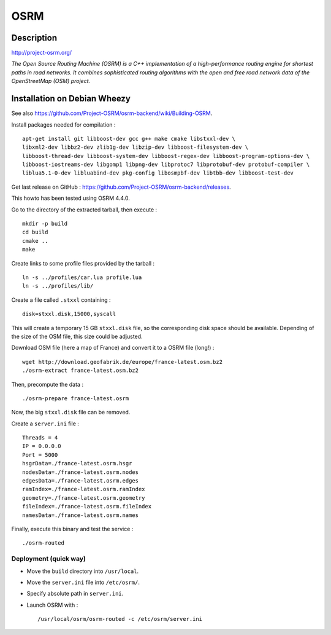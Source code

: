 OSRM
====

Description
-----------

http://project-osrm.org/

*The Open Source Routing Machine (OSRM) is a C++ implementation of a
high-performance routing engine for shortest paths in road networks. It
combines sophisticated routing algorithms with the open and free road network
data of the OpenStreetMap (OSM) project.*

Installation on Debian Wheezy
-----------------------------

See also https://github.com/Project-OSRM/osrm-backend/wiki/Building-OSRM.

Install packages needed for compilation : ::

    apt-get install git libboost-dev gcc g++ make cmake libstxxl-dev \
    libxml2-dev libbz2-dev zlib1g-dev libzip-dev libboost-filesystem-dev \
    libboost-thread-dev libboost-system-dev libboost-regex-dev libboost-program-options-dev \
    libboost-iostreams-dev libgomp1 libpng-dev libprotoc7 libprotobuf-dev protobuf-compiler \
    liblua5.1-0-dev libluabind-dev pkg-config libosmpbf-dev libtbb-dev libboost-test-dev

Get last release on GitHub : https://github.com/Project-OSRM/osrm-backend/releases.

This howto has been tested using OSRM 4.4.0.

Go to the directory of the extracted tarball, then execute : ::

    mkdir -p build
    cd build
    cmake ..
    make

Create links to some profile files provided by the tarball : ::

    ln -s ../profiles/car.lua profile.lua
    ln -s ../profiles/lib/

Create a file called ``.stxxl`` containing : ::

    disk=stxxl.disk,15000,syscall

This will create a temporary 15 GB ``stxxl.disk`` file, so the corresponding
disk space should be available. Depending of the size of the OSM file, this
size could be adjusted.

Download OSM file (here a map of France) and convert it to a OSRM file (long!) : ::

    wget http://download.geofabrik.de/europe/france-latest.osm.bz2
    ./osrm-extract france-latest.osm.bz2

Then, precompute the data : ::

    ./osrm-prepare france-latest.osrm

Now, the big ``stxxl.disk`` file can be removed.

Create a ``server.ini`` file : ::

    Threads = 4
    IP = 0.0.0.0
    Port = 5000
    hsgrData=./france-latest.osrm.hsgr
    nodesData=./france-latest.osrm.nodes
    edgesData=./france-latest.osrm.edges
    ramIndex=./france-latest.osrm.ramIndex
    geometry=./france-latest.osrm.geometry
    fileIndex=./france-latest.osrm.fileIndex
    namesData=./france-latest.osrm.names

Finally, execute this binary and test the service : ::

    ./osrm-routed

Deployment (quick way)
^^^^^^^^^^^^^^^^^^^^^^

- Move the ``build`` directory into ``/usr/local``.
- Move the ``server.ini`` file into ``/etc/osrm/``.
- Specify absolute path in ``server.ini``.
- Launch OSRM with : ::

    /usr/local/osrm/osrm-routed -c /etc/osrm/server.ini

